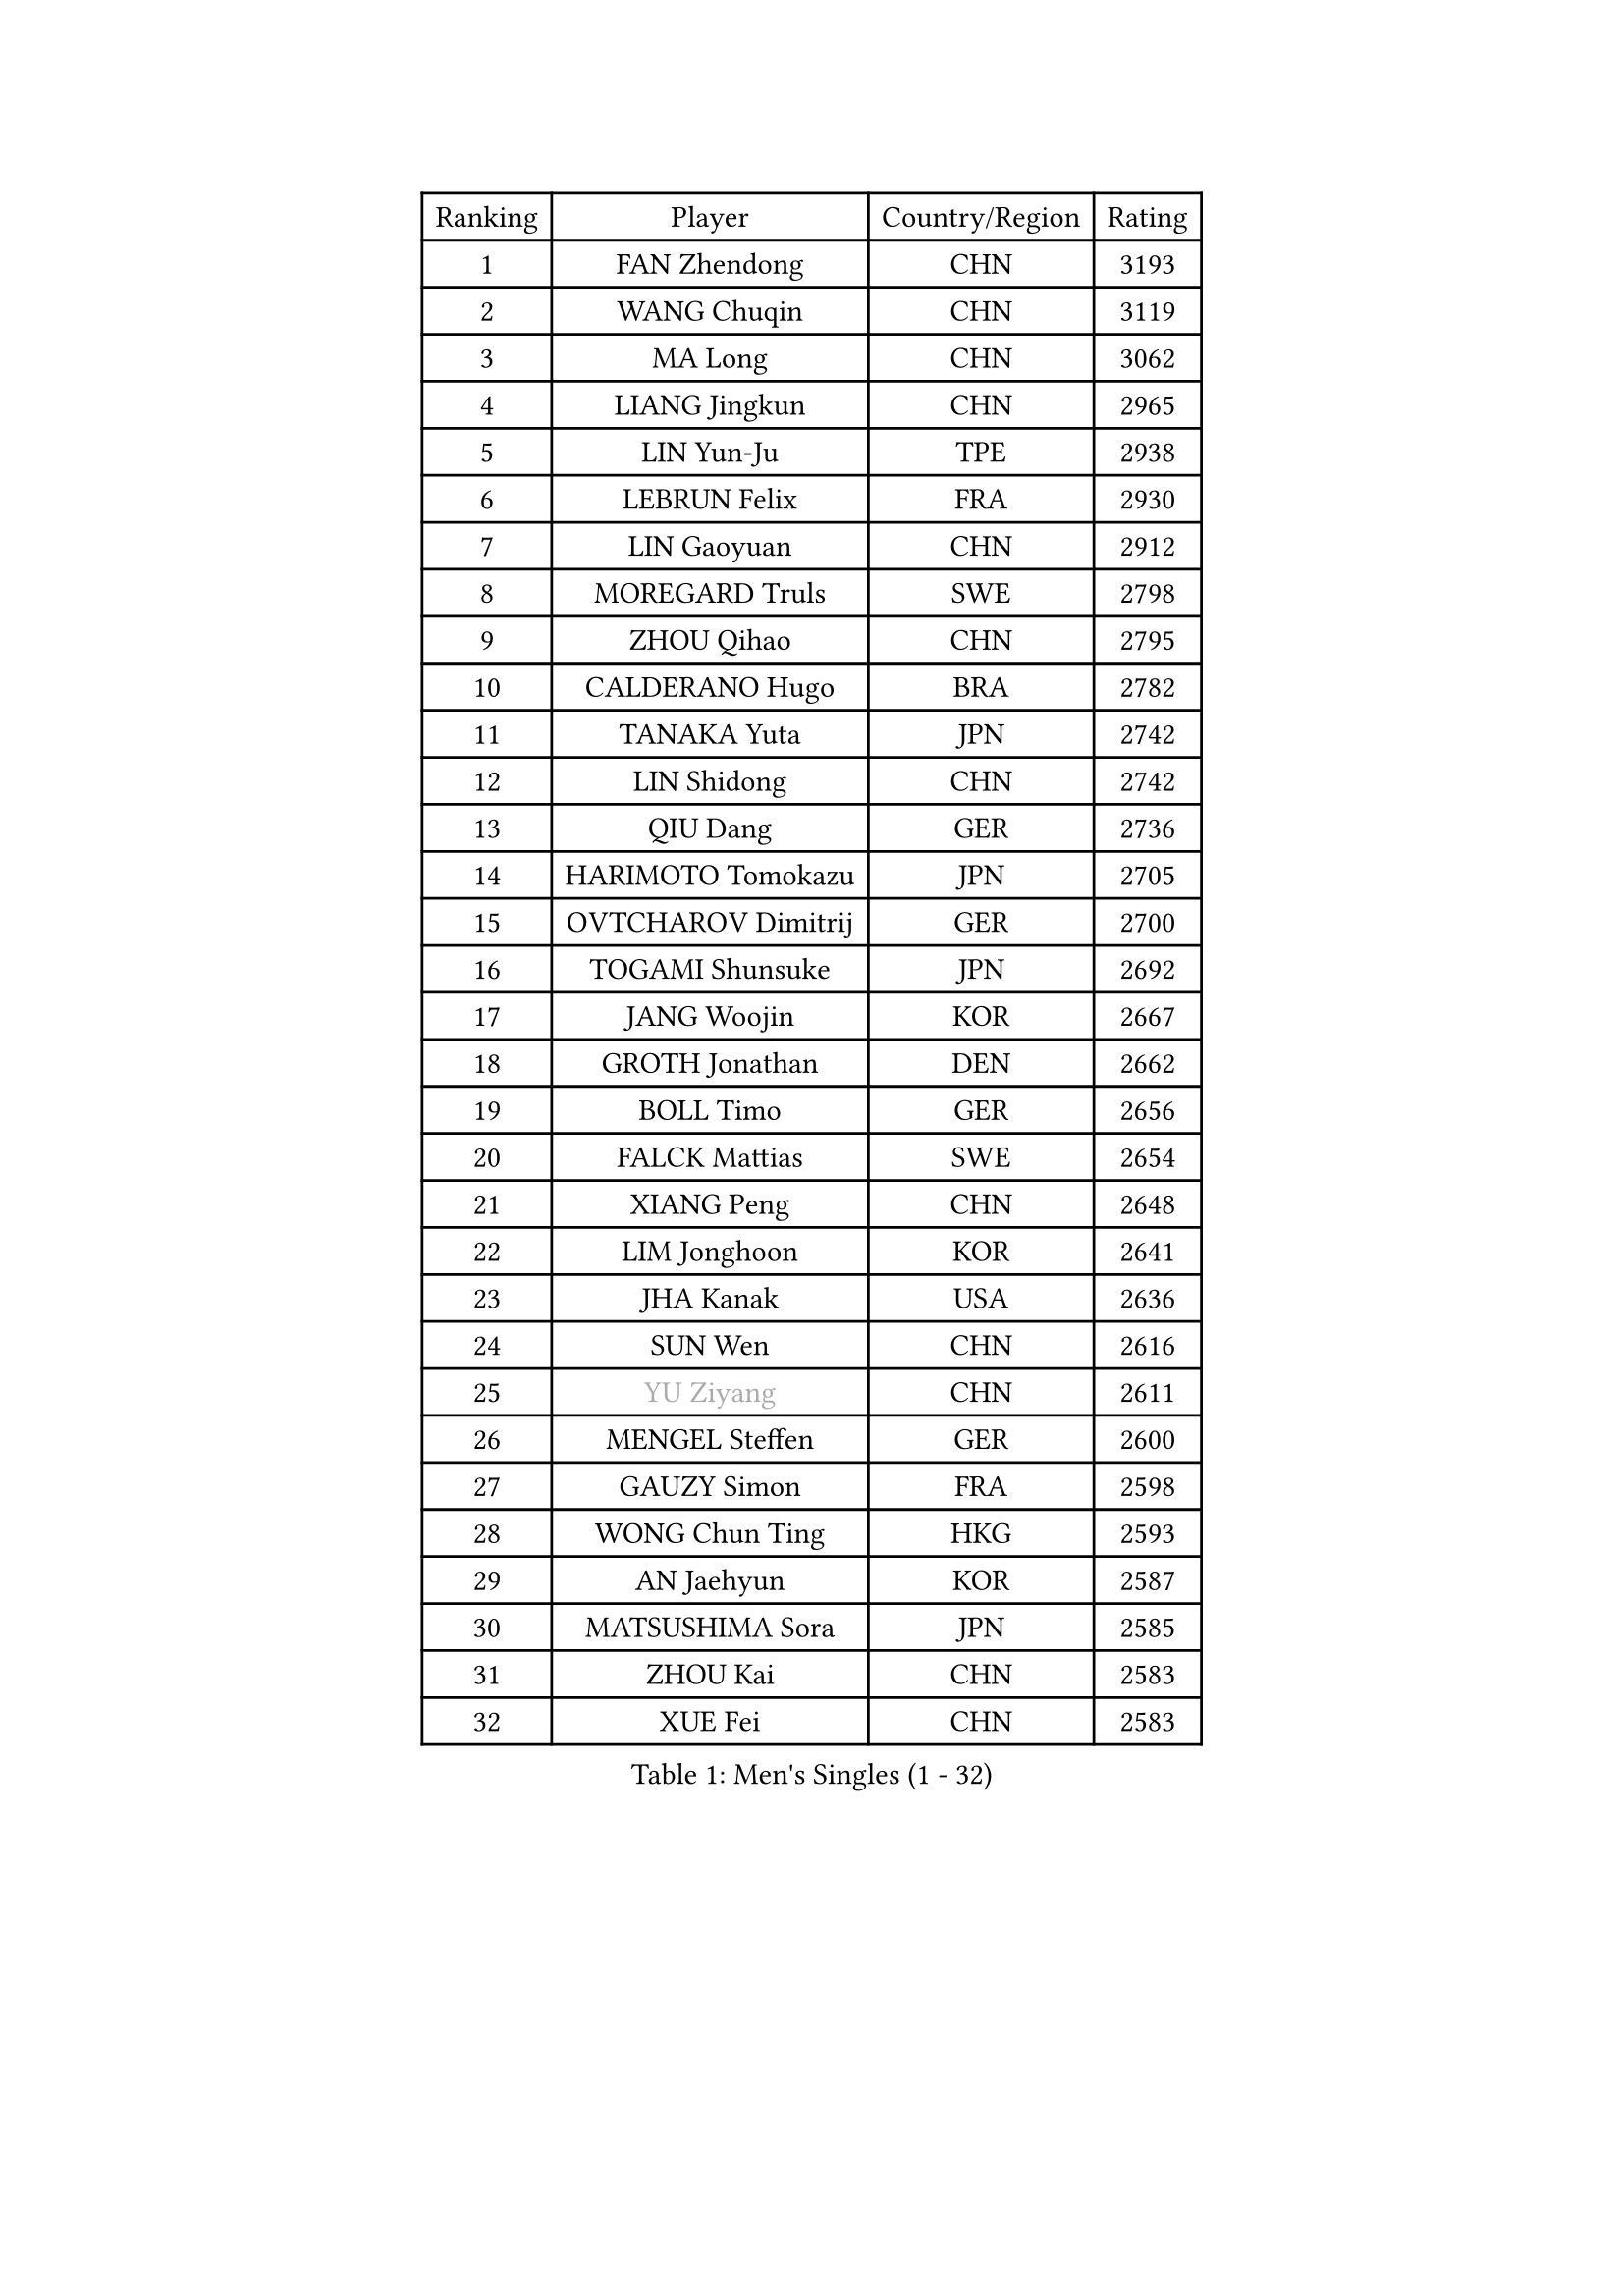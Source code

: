 
#set text(font: ("Courier New", "NSimSun"))
#figure(
  caption: "Men's Singles (1 - 32)",
    table(
      columns: 4,
      [Ranking], [Player], [Country/Region], [Rating],
      [1], [FAN Zhendong], [CHN], [3193],
      [2], [WANG Chuqin], [CHN], [3119],
      [3], [MA Long], [CHN], [3062],
      [4], [LIANG Jingkun], [CHN], [2965],
      [5], [LIN Yun-Ju], [TPE], [2938],
      [6], [LEBRUN Felix], [FRA], [2930],
      [7], [LIN Gaoyuan], [CHN], [2912],
      [8], [MOREGARD Truls], [SWE], [2798],
      [9], [ZHOU Qihao], [CHN], [2795],
      [10], [CALDERANO Hugo], [BRA], [2782],
      [11], [TANAKA Yuta], [JPN], [2742],
      [12], [LIN Shidong], [CHN], [2742],
      [13], [QIU Dang], [GER], [2736],
      [14], [HARIMOTO Tomokazu], [JPN], [2705],
      [15], [OVTCHAROV Dimitrij], [GER], [2700],
      [16], [TOGAMI Shunsuke], [JPN], [2692],
      [17], [JANG Woojin], [KOR], [2667],
      [18], [GROTH Jonathan], [DEN], [2662],
      [19], [BOLL Timo], [GER], [2656],
      [20], [FALCK Mattias], [SWE], [2654],
      [21], [XIANG Peng], [CHN], [2648],
      [22], [LIM Jonghoon], [KOR], [2641],
      [23], [JHA Kanak], [USA], [2636],
      [24], [SUN Wen], [CHN], [2616],
      [25], [#text(gray, "YU Ziyang")], [CHN], [2611],
      [26], [MENGEL Steffen], [GER], [2600],
      [27], [GAUZY Simon], [FRA], [2598],
      [28], [WONG Chun Ting], [HKG], [2593],
      [29], [AN Jaehyun], [KOR], [2587],
      [30], [MATSUSHIMA Sora], [JPN], [2585],
      [31], [ZHOU Kai], [CHN], [2583],
      [32], [XUE Fei], [CHN], [2583],
    )
  )#pagebreak()

#set text(font: ("Courier New", "NSimSun"))
#figure(
  caption: "Men's Singles (33 - 64)",
    table(
      columns: 4,
      [Ranking], [Player], [Country/Region], [Rating],
      [33], [XU Yingbin], [CHN], [2579],
      [34], [FRANZISKA Patrick], [GER], [2579],
      [35], [CHUANG Chih-Yuan], [TPE], [2578],
      [36], [LIANG Yanning], [CHN], [2568],
      [37], [LIU Dingshuo], [CHN], [2567],
      [38], [ASSAR Omar], [EGY], [2566],
      [39], [ZHAO Zihao], [CHN], [2562],
      [40], [PITCHFORD Liam], [ENG], [2562],
      [41], [GERASSIMENKO Kirill], [KAZ], [2562],
      [42], [YOSHIMURA Maharu], [JPN], [2551],
      [43], [JORGIC Darko], [SLO], [2547],
      [44], [CHO Daeseong], [KOR], [2546],
      [45], [FREITAS Marcos], [POR], [2542],
      [46], [OH Junsung], [KOR], [2535],
      [47], [APOLONIA Tiago], [POR], [2535],
      [48], [WANG Eugene], [CAN], [2530],
      [49], [ARUNA Quadri], [NGR], [2530],
      [50], [FILUS Ruwen], [GER], [2524],
      [51], [KALLBERG Anton], [SWE], [2518],
      [52], [CHO Seungmin], [KOR], [2510],
      [53], [UDA Yukiya], [JPN], [2510],
      [54], [UEDA Jin], [JPN], [2508],
      [55], [XU Haidong], [CHN], [2501],
      [56], [KARLSSON Kristian], [SWE], [2495],
      [57], [PARK Ganghyeon], [KOR], [2491],
      [58], [YOSHIMURA Kazuhiro], [JPN], [2490],
      [59], [DUDA Benedikt], [GER], [2490],
      [60], [LEE Sang Su], [KOR], [2488],
      [61], [GIONIS Panagiotis], [GRE], [2479],
      [62], [ALAMIYAN Noshad], [IRI], [2478],
      [63], [YUAN Licen], [CHN], [2475],
      [64], [KIZUKURI Yuto], [JPN], [2471],
    )
  )#pagebreak()

#set text(font: ("Courier New", "NSimSun"))
#figure(
  caption: "Men's Singles (65 - 96)",
    table(
      columns: 4,
      [Ranking], [Player], [Country/Region], [Rating],
      [65], [GACINA Andrej], [CRO], [2467],
      [66], [GERALDO Joao], [POR], [2466],
      [67], [ALLEGRO Martin], [BEL], [2460],
      [68], [ROLLAND Jules], [FRA], [2459],
      [69], [DYJAS Jakub], [POL], [2457],
      [70], [PUCAR Tomislav], [CRO], [2457],
      [71], [LEBRUN Alexis], [FRA], [2457],
      [72], [#text(gray, "NOROOZI Afshin")], [IRI], [2455],
      [73], [FENG Yi-Hsin], [TPE], [2453],
      [74], [SHINOZUKA Hiroto], [JPN], [2453],
      [75], [KAO Cheng-Jui], [TPE], [2448],
      [76], [ROBLES Alvaro], [ESP], [2448],
      [77], [OIKAWA Mizuki], [JPN], [2443],
      [78], [IONESCU Eduard], [ROU], [2441],
      [79], [NIU Guankai], [CHN], [2435],
      [80], [#text(gray, "BADOWSKI Marek")], [POL], [2434],
      [81], [CHEN Yuanyu], [CHN], [2432],
      [82], [MURAMATSU Yuto], [JPN], [2430],
      [83], [MATSUDAIRA Kenji], [JPN], [2429],
      [84], [JIN Takuya], [JPN], [2428],
      [85], [CASSIN Alexandre], [FRA], [2427],
      [86], [LIND Anders], [DEN], [2424],
      [87], [ZENG Beixun], [CHN], [2422],
      [88], [URSU Vladislav], [MDA], [2420],
      [89], [CAO Wei], [CHN], [2416],
      [90], [PEREIRA Andy], [CUB], [2416],
      [91], [LAKATOS Tamas], [HUN], [2413],
      [92], [#text(gray, "PERSSON Jon")], [SWE], [2412],
      [93], [IONESCU Ovidiu], [ROU], [2411],
      [94], [WALTHER Ricardo], [GER], [2405],
      [95], [#text(gray, "ORT Kilian")], [GER], [2405],
      [96], [BARDET Lilian], [FRA], [2405],
    )
  )#pagebreak()

#set text(font: ("Courier New", "NSimSun"))
#figure(
  caption: "Men's Singles (97 - 128)",
    table(
      columns: 4,
      [Ranking], [Player], [Country/Region], [Rating],
      [97], [#text(gray, "BRODD Viktor")], [SWE], [2401],
      [98], [WANG Yang], [SVK], [2394],
      [99], [OUAICHE Stephane], [ALG], [2392],
      [100], [#text(gray, "LIU Yebo")], [CHN], [2390],
      [101], [JANCARIK Lubomir], [CZE], [2389],
      [102], [#text(gray, "PARK Chan-Hyeok")], [KOR], [2388],
      [103], [WU Jiaji], [DOM], [2385],
      [104], [YOSHIYAMA Ryoichi], [JPN], [2385],
      [105], [HABESOHN Daniel], [AUT], [2384],
      [106], [#text(gray, "HACHARD Antoine")], [FRA], [2383],
      [107], [CARVALHO Diogo], [POR], [2383],
      [108], [#text(gray, "AN Ji Song")], [PRK], [2383],
      [109], [LAM Siu Hang], [HKG], [2382],
      [110], [#text(gray, "SONE Kakeru")], [JPN], [2380],
      [111], [EL-BEIALI Mohamed], [EGY], [2379],
      [112], [SIPOS Rares], [ROU], [2378],
      [113], [SALIFOU Abdel-Kader], [BEN], [2374],
      [114], [THAKKAR Manav Vikash], [IND], [2365],
      [115], [LEBESSON Emmanuel], [FRA], [2364],
      [116], [LEVENKO Andreas], [AUT], [2362],
      [117], [KIM Donghyun], [KOR], [2362],
      [118], [GARDOS Robert], [AUT], [2361],
      [119], [HUANG Youzheng], [CHN], [2359],
      [120], [LIAO Cheng-Ting], [TPE], [2358],
      [121], [AFANADOR Brian], [PUR], [2358],
      [122], [CIFUENTES Horacio], [ARG], [2358],
      [123], [AIDA Satoshi], [JPN], [2352],
      [124], [#text(gray, "WANG Chen Ce")], [CHN], [2350],
      [125], [MA Jinbao], [USA], [2349],
      [126], [RASSENFOSSE Adrien], [BEL], [2347],
      [127], [MENG Fanbo], [GER], [2345],
      [128], [HUANG Yan-Cheng], [TPE], [2345],
    )
  )